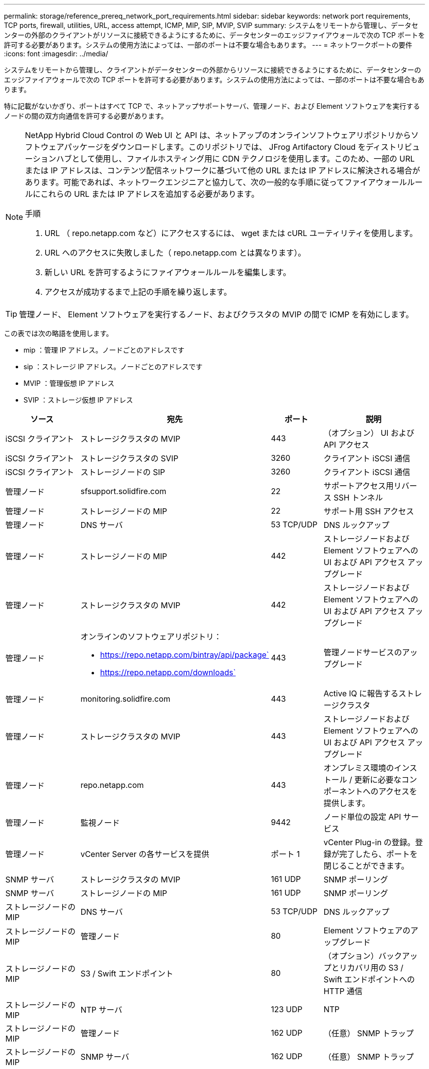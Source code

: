 ---
permalink: storage/reference_prereq_network_port_requirements.html 
sidebar: sidebar 
keywords: network port requirements, TCP ports, firewall, utilities, URL, access attempt, ICMP, MIP, SIP, MVIP, SVIP 
summary: システムをリモートから管理し、データセンターの外部のクライアントがリソースに接続できるようにするために、データセンターのエッジファイアウォールで次の TCP ポートを許可する必要があります。システムの使用方法によっては、一部のポートは不要な場合もあります。 
---
= ネットワークポートの要件
:icons: font
:imagesdir: ../media/


[role="lead"]
システムをリモートから管理し、クライアントがデータセンターの外部からリソースに接続できるようにするために、データセンターのエッジファイアウォールで次の TCP ポートを許可する必要があります。システムの使用方法によっては、一部のポートは不要な場合もあります。

特に記載がないかぎり、ポートはすべて TCP で、ネットアップサポートサーバ、管理ノード、および Element ソフトウェアを実行するノードの間の双方向通信を許可する必要があります。

[NOTE]
====
NetApp Hybrid Cloud Control の Web UI と API は、ネットアップのオンラインソフトウェアリポジトリからソフトウェアパッケージをダウンロードします。このリポジトリでは、 JFrog Artifactory Cloud をディストリビューションハブとして使用し、ファイルホスティング用に CDN テクノロジを使用します。このため、一部の URL または IP アドレスは、コンテンツ配信ネットワークに基づいて他の URL または IP アドレスに解決される場合があります。可能であれば、ネットワークエンジニアと協力して、次の一般的な手順に従ってファイアウォールルールにこれらの URL または IP アドレスを追加する必要があります。

.手順
. URL （ repo.netapp.com など）にアクセスするには、 wget または cURL ユーティリティを使用します。
. URL へのアクセスに失敗しました（ repo.netapp.com とは異なります）。
. 新しい URL を許可するようにファイアウォールルールを編集します。
. アクセスが成功するまで上記の手順を繰り返します。


====

TIP: 管理ノード、 Element ソフトウェアを実行するノード、およびクラスタの MVIP の間で ICMP を有効にします。

この表では次の略語を使用します。

* mip ：管理 IP アドレス。ノードごとのアドレスです
* sip ：ストレージ IP アドレス。ノードごとのアドレスです
* MVIP ：管理仮想 IP アドレス
* SVIP ：ストレージ仮想 IP アドレス


[cols="25,25,15,35"]
|===
| ソース | 宛先 | ポート | 説明 


 a| 
iSCSI クライアント
 a| 
ストレージクラスタの MVIP
 a| 
443
 a| 
（オプション） UI および API アクセス



 a| 
iSCSI クライアント
 a| 
ストレージクラスタの SVIP
 a| 
3260
 a| 
クライアント iSCSI 通信



 a| 
iSCSI クライアント
 a| 
ストレージノードの SIP
 a| 
3260
 a| 
クライアント iSCSI 通信



 a| 
管理ノード
 a| 
sfsupport.solidfire.com
 a| 
22
 a| 
サポートアクセス用リバース SSH トンネル



 a| 
管理ノード
 a| 
ストレージノードの MIP
 a| 
22
 a| 
サポート用 SSH アクセス



 a| 
管理ノード
 a| 
DNS サーバ
 a| 
53 TCP/UDP
 a| 
DNS ルックアップ



 a| 
管理ノード
 a| 
ストレージノードの MIP
 a| 
442
 a| 
ストレージノードおよび Element ソフトウェアへの UI および API アクセス アップグレード



 a| 
管理ノード
 a| 
ストレージクラスタの MVIP
 a| 
442
 a| 
ストレージノードおよび Element ソフトウェアへの UI および API アクセス アップグレード



 a| 
管理ノード
 a| 
オンラインのソフトウェアリポジトリ：

* https://repo.netapp.com/bintray/api/package`
* https://repo.netapp.com/downloads`

 a| 
443
 a| 
管理ノードサービスのアップグレード



 a| 
管理ノード
 a| 
monitoring.solidfire.com
 a| 
443
 a| 
Active IQ に報告するストレージクラスタ



 a| 
管理ノード
 a| 
ストレージクラスタの MVIP
 a| 
443
 a| 
ストレージノードおよび Element ソフトウェアへの UI および API アクセス アップグレード



 a| 
管理ノード
 a| 
repo.netapp.com
 a| 
443
 a| 
オンプレミス環境のインストール / 更新に必要なコンポーネントへのアクセスを提供します。



 a| 
管理ノード
 a| 
監視ノード
 a| 
9442
 a| 
ノード単位の設定 API サービス



 a| 
管理ノード
 a| 
vCenter Server の各サービスを提供
 a| 
ポート 1
 a| 
vCenter Plug-in の登録。登録が完了したら、ポートを閉じることができます。



 a| 
SNMP サーバ
 a| 
ストレージクラスタの MVIP
 a| 
161 UDP
 a| 
SNMP ポーリング



 a| 
SNMP サーバ
 a| 
ストレージノードの MIP
 a| 
161 UDP
 a| 
SNMP ポーリング



 a| 
ストレージノードの MIP
 a| 
DNS サーバ
 a| 
53 TCP/UDP
 a| 
DNS ルックアップ



 a| 
ストレージノードの MIP
 a| 
管理ノード
 a| 
80
 a| 
Element ソフトウェアのアップグレード



 a| 
ストレージノードの MIP
 a| 
S3 / Swift エンドポイント
 a| 
80
 a| 
（オプション）バックアップとリカバリ用の S3 / Swift エンドポイントへの HTTP 通信



 a| 
ストレージノードの MIP
 a| 
NTP サーバ
 a| 
123 UDP
 a| 
NTP



 a| 
ストレージノードの MIP
 a| 
管理ノード
 a| 
162 UDP
 a| 
（任意） SNMP トラップ



 a| 
ストレージノードの MIP
 a| 
SNMP サーバ
 a| 
162 UDP
 a| 
（任意） SNMP トラップ



 a| 
ストレージノードの MIP
 a| 
LDAP サーバ
 a| 
389 TCP/UDP
 a| 
（任意） LDAP 検索



 a| 
ストレージノードの MIP
 a| 
管理ノード
 a| 
443
 a| 
Element ストレージファームウェアのアップグレード



 a| 
ストレージノードの MIP
 a| 
リモートストレージクラスタの MVIP
 a| 
443
 a| 
リモートレプリケーションのクラスタペアリング通信



 a| 
ストレージノードの MIP
 a| 
リモートストレージノードの MIP
 a| 
443
 a| 
リモートレプリケーションのクラスタペアリング通信



 a| 
ストレージノードの MIP
 a| 
S3 / Swift エンドポイント
 a| 
443
 a| 
（オプション）バックアップとリカバリ用の S3 / Swift エンドポイントへの HTTPS 通信



 a| 
ストレージノードの MIP
 a| 
管理ノード
 a| 
514 TCP/UDP

10514 TCP/UDP
 a| 
syslog 転送



 a| 
ストレージノードの MIP
 a| 
syslog サーバ
 a| 
514 TCP/UDP

10514 TCP/UDP
 a| 
syslog 転送



 a| 
ストレージノードの MIP
 a| 
LDAPS サーバ
 a| 
636 TCP/UDP
 a| 
LDAPS ルックアップ



 a| 
ストレージノードの MIP
 a| 
リモートストレージノードの MIP
 a| 
2181
 a| 
リモートレプリケーション用のクラスタ間通信



 a| 
ストレージノードの SIP
 a| 
S3 / Swift エンドポイント
 a| 
80
 a| 
（オプション）バックアップとリカバリ用の S3 / Swift エンドポイントへの HTTP 通信



 a| 
ストレージノードの SIP
 a| 
S3 / Swift エンドポイント
 a| 
443
 a| 
（オプション）バックアップとリカバリ用の S3 / Swift エンドポイントへの HTTPS 通信



 a| 
ストレージノードの SIP
 a| 
リモートストレージノードの SIP
 a| 
2181
 a| 
リモートレプリケーション用のクラスタ間通信



 a| 
ストレージノードの SIP
 a| 
ストレージノードの SIP
 a| 
3260
 a| 
ノード間 iSCSI



 a| 
ストレージノードの SIP
 a| 
リモートストレージノードの SIP
 a| 
4000 ～ 4020
 a| 
リモートレプリケーションのノード間のデータ転送



 a| 
システム管理者の PC
 a| 
管理ノード
 a| 
442
 a| 
管理ノードへの HTTPS UI アクセス



 a| 
システム管理者の PC
 a| 
ストレージノードの MIP
 a| 
442
 a| 
ストレージノードへの HTTPS UI および API アクセス



 a| 
システム管理者の PC
 a| 
管理ノード
 a| 
443
 a| 
管理ノードへの HTTPS UI および API アクセス



 a| 
システム管理者の PC
 a| 
ストレージクラスタの MVIP
 a| 
443
 a| 
ストレージクラスタへの HTTPS UI および API アクセス



 a| 
システム管理者の PC
 a| 
ストレージノードの MIP
 a| 
443
 a| 
HTTPS によるストレージクラスタの作成、ストレージクラスタへの導入後の UI アクセス



 a| 
システム管理者の PC
 a| 
監視ノード
 a| 
8080 です
 a| 
監視ノードのノード Web UI



 a| 
vCenter Server の各サービスを提供
 a| 
ストレージクラスタの MVIP
 a| 
443
 a| 
vCenter Plug-in の API アクセス



 a| 
vCenter Server の各サービスを提供
 a| 
管理ノード
 a| 
8443
 a| 
（オプション） vCenter Plug-in の QoSSIOC サービス。



 a| 
vCenter Server の各サービスを提供
 a| 
ストレージクラスタの MVIP
 a| 
8444
 a| 
vCenter VASA プロバイダアクセス（ VVol のみ）



 a| 
vCenter Server の各サービスを提供
 a| 
管理ノード
 a| 
ポート 1
 a| 
vCenter Plug-in の登録。登録が完了したら、ポートを閉じることができます。

|===


== を参照してください。

* https://www.netapp.com/data-storage/solidfire/documentation["SolidFire and Element Resources ページにアクセスします"^]
* https://docs.netapp.com/us-en/vcp/index.html["vCenter Server 向け NetApp Element プラグイン"^]

